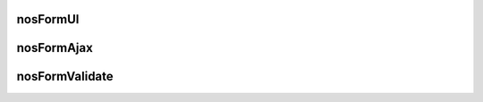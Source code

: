 nosFormUI
#########

.. js:function:: $container.nosFormUI()

	Will perform UI enhancements on DOM elements (which are children of the DOM element in jQuery container)
	using `Wijmo <http://wijmo.com/wiki/index.php/Main_Page>`_ and `jQuery UI <http://http://api.jqueryui.com/>`_ widgets.

	Element with CSS class ``.notransform`` will not be formatting.

	:input text: Using `widget wijtextbox <http://wijmo.com/wiki/index.php/Textbox>`_.
	:select: Using `widget wijdropdown <http://wijmo.com/wiki/index.php/Dropdown>`_.
	:checkbox: Using `widget wijcheckbox <http://wijmo.com/wiki/index.php/Checkbox>`_.
	:radio: Using `widget wijradio <http://wijmo.com/wiki/index.php/Radio>`_.
	:expander: | Elements with CSS class ``.expander`` using `widget wijexpander <http://wijmo.com/wiki/index.php/Expander>`_.
	  		   | You can set HTML attribut ``data-wijexpander-options`` contening a JSON for additional settings.
	:accordion: Elements with CSS class ``.accordion`` using `widget wijaccordion <http://wijmo.com/wiki/index.php/Accordion>`_.
	:submit: | Using `widget button <http://api.jqueryui.com/button/>`_.
		     | You can set HTML attributs ``data-`` for additional settings:

		:red: Make red button.
		:icons: ``{}``. Define icons for button.
		:icon: Define left icon name (See `icons names of jQuery UI <http://jqueryui.com/themeroller/>`_).
		:iconClasses: Define CSS classes for left icon.
		:iconUrl: Define URL of the left icon.

	.. code-block:: js

		$(domContext).nosFormUI();

nosFormAjax
###########

.. js:function:: $container.nosFormAjax()

	Will use the `jquery-form <http://malsup.com/jquery/form/>`_ plugin to submit the form (the DOM element in jQuery container or children forms)
	using Ajax rather than the native browser action.

	Data type in return will be by default ``json``, and callbacks functions ``success`` and ``error`` call :js:func:`$container.nosAjaxSuccess` et :js:func:`$container.nosAjaxError`.

	.. code-block:: js

		$(domContext).nosFormAjax();


nosFormValidate
###############

.. js:function:: $container.nosFormValidate()

	Will use the `jquery-validation <http://docs.jquery.com/Plugins/Validation>`_ plugin to perform inline validation on the form (the DOM element in jQuery container or children forms).
	It’s already configured to display error messages nicely, and take into account some specificity from the UI enhancements (like the accordion).

	Most forms are using it, since it’s part of the standard form layout.

	.. code-block:: js

		$(domContext).nosFormValidate({});

